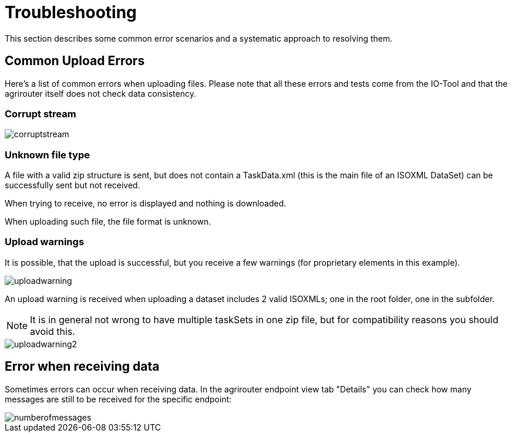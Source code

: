 = Troubleshooting
:imagesdir:

This section describes some common error scenarios and a systematic approach to resolving them.


== Common Upload Errors

Here's a list of common errors when uploading files. Please note that all these errors and tests come from the IO-Tool and that the agrirouter itself does not check data consistency.

=== Corrupt stream

image::io-tool/corruptstream.png[]

=== Unknown file type

A file with a valid zip structure is sent, but does not contain a TaskData.xml (this is the main file of an ISOXML DataSet) can be successfully sent but not received. 

When trying to receive, no error is displayed and nothing is downloaded. 

When uploading such file, the file format is unknown.

=== Upload warnings

It is possible, that the upload is successful, but you receive a few warnings (for proprietary elements in this example).

image::io-tool/uploadwarning.png[]

An upload warning is received when uploading a dataset includes 2 valid ISOXMLs; one in the root folder, one in the subfolder.

[NOTE]
====
It is in general not wrong to have multiple taskSets in one zip file, but for compatibility reasons you should avoid this.
====

image::io-tool/uploadwarning2.png[]

== Error when receiving data

Sometimes errors can occur when receiving data. In the agrirouter endpoint view tab  "Details" you can check how many messages are still to be received for the specific endpoint:

image::io-tool/numberofmessages.png[]